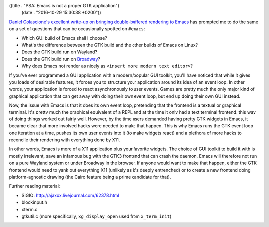 ((title . "PSA: Emacs is not a proper GTK application")
 (date . "2016-10-29 15:30:38 +0200"))

`Daniel Colascione's excellent write-up on bringing double-buffered
rendering to Emacs`_ has prompted me to do the same on a set of
questions that can be occasionally spotted on ``#emacs``:

- Which GUI build of Emacs shall I choose?
- What's the difference between the GTK build and the other builds of
  Emacs on Linux?
- Does the GTK build run on Wayland?
- Does the GTK build run on Broadway_?
- Why does Emacs not render as nicely as ``<insert more modern text editor>``?

If you've ever programmed a GUI application with a modern/popular GUI
toolkit, you'll have noticed that while it gives you loads of
desirable features, it forces you to structure your application around
its idea of an event loop.  In other words, your application is forced
to react asynchronously to user events.  Games are pretty much the
only major kind of graphical application that can get away with doing
their own event loop, but end up doing their own GUI instead.

Now, the issue with Emacs is that it does its own event loop,
pretending that the frontend is a textual or graphical terminal.  It's
pretty much the graphical equivalent of a REPL and at the time it only
had a text terminal frontend, this way of doing things worked out
fairly well.  However, by the time users demanded having pretty GTK
widgets in Emacs, it became clear that more involved hacks were needed
to make that happen.  This is why Emacs runs the GTK event loop one
iteration at a time, pushes its own user events into it (to make
widgets react) and a plethora of more hacks to reconcile their
rendering with everything done by X11.

In other words, Emacs is more of a X11 application plus your favorite
widgets.  The choice of GUI toolkit to build it with is mostly
irrelevant, save an infamous bug with the GTK3 frontend that can crash
the daemon.  Emacs will therefore not run on a pure Wayland system or
under Broadway in the browser.  If anyone would want to make that
happen, either the GTK frontend would need to yank out everything X11
(unlikely as it's deeply entrenched) or to create a new frontend doing
platform-agnostic drawing (the Cairo feature being a prime candidate
for that).

Further reading material:

- SIGIO: http://ajaxxx.livejournal.com/62378.html
- blockinput.h
- xterm.c
- gtkutil.c (more specifically, ``xg_display_open`` used from ``x_term_init``)

.. _Daniel Colascione's excellent write-up on bringing double-buffered rendering to Emacs: https://www.facebook.com/notes/daniel-colascione/buttery-smooth-emacs/10155313440066102
.. _Broadway: https://developer.gnome.org/gtk3/stable/gtk-broadway.html
